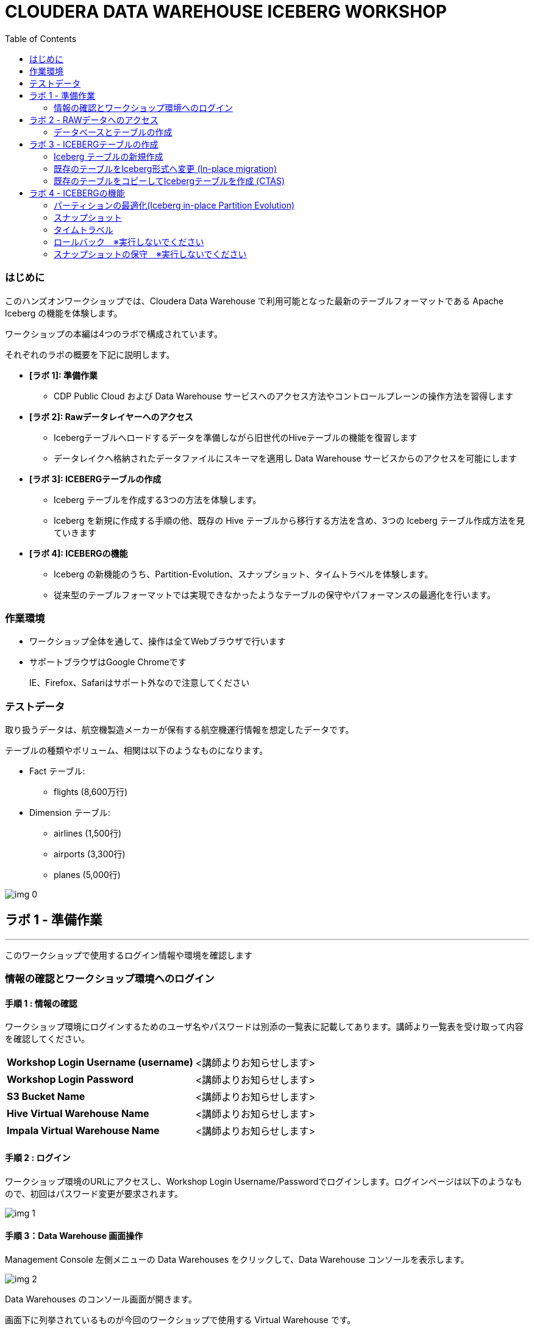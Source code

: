 :toc: right

= CLOUDERA DATA WAREHOUSE ICEBERG WORKSHOP


=== はじめに

このハンズオンワークショップでは、Cloudera Data Warehouse で利用可能となった最新のテーブルフォーマットである Apache Iceberg の機能を体験します。



ワークショップの本編は4つのラボで構成されています。

それぞれのラボの概要を下記に説明します。

* *[ラボ 1]: 準備作業*
  ** CDP Public Cloud および Data Warehouse サービスへのアクセス方法やコントロールプレーンの操作方法を習得します
* *[ラボ 2]: Rawデータレイヤーへのアクセス*
  ** Icebergテーブルへロードするデータを準備しながら旧世代のHiveテーブルの機能を復習します
  ** データレイクへ格納されたデータファイルにスキーマを適用し Data Warehouse サービスからのアクセスを可能にします
* *[ラボ 3]: ICEBERGテーブルの作成*
  ** Iceberg テーブルを作成する3つの方法を体験します。
  ** Iceberg を新規に作成する手順の他、既存の Hive テーブルから移行する方法を含め、3つの Iceberg テーブル作成方法を見ていきます
* *[ラボ 4]: ICEBERGの機能*
  ** Iceberg の新機能のうち、Partition-Evolution、スナップショット、タイムトラベルを体験します。
  ** 従来型のテーブルフォーマットでは実現できなかったようなテーブルの保守やパフォーマンスの最適化を行います。

=== 作業環境

* ワークショップ全体を通して、操作は全てWebブラウザで行います
* サポートブラウザはGoogle Chromeです
+
IE、Firefox、Safariはサポート外なので注意してください






=== テストデータ



取り扱うデータは、航空機製造メーカーが保有する航空機運行情報を想定したデータです。

テーブルの種類やボリューム、相関は以下のようなものになります。



* Fact テーブル: 
  ** flights (8,600万行)
* Dimension テーブル: 
  ** airlines (1,500行)
  ** airports (3,300行)
  ** planes (5,000行)

image:img_0.png[]









== ラボ 1 - 準備作業

---




このワークショップで使用するログイン情報や環境を確認します

=== 情報の確認とワークショップ環境へのログイン

==== 手順 1 : 情報の確認

ワークショップ環境にログインするためのユーザ名やパスワードは別添の一覧表に記載してあります。講師より一覧表を受け取って内容を確認してください。




|===
| *Workshop Login Username (username)* | <講師よりお知らせします>                         
| *Workshop Login Password*            | <講師よりお知らせします>                         
| *S3 Bucket Name*                     | <講師よりお知らせします>                         
| *Hive Virtual Warehouse Name*        | <講師よりお知らせします>                         
| *Impala Virtual Warehouse Name*      | <講師よりお知らせします>                         
|===


==== 手順 2 : ログイン 

ワークショップ環境のURLにアクセスし、Workshop Login Username/Passwordでログインします。ログインページは以下のようなもので、初回はパスワード変更が要求されます。

image:img_1.png[]



==== 手順 3：Data Warehouse 画面操作

Management Console 左側メニューの Data Warehouses をクリックして、Data Warehouse コンソールを表示します。

image:img_2.png[]





Data Warehouses のコンソール画面が開きます。

画面下に列挙されているものが今回のワークショップで使用する Virtual Warehouse です。

Hive および Impala の計2つの Virtual Warehouse が用意されています。

image:img_3.png[]







== ラボ 2 - RAWデータへのアクセス

---




はじめに、外部のデータソースなどから供給されたインプットデータをHiveからアクセスできるようにします。このワークショップでは、AWSのS3上にテキストのCSVファイルが供給されているものとします。

テキストなどのrawデータに対して、後からスキーマを設定して、HiveのSQLでアクセスできるようにします。このような操作をSchema on Readといいます。

=== データベースとテーブルの作成

==== 手順 1 : Hueの利用（Hive）

Hue は Cloudera Data Platform 上のデータを操作するためのWebアプリケーションです。

Hive Virtual Warehouse Name で示される Virtual Warehouse の右上にある HUE アイコンをクリックします。

image:img_4.png[]







==== 手順 2 : データベースの作成

このワークショップで使うデータベースを作成します。

データベースの作成は CREATE DATABASE 文で行います。CREATE DATABASE 

```sql
CREATE DATABASE ${user_id}_airlines_raw;
CREATE DATABASE ${user_id}_airlines;
```



このSQLを実際にHueのSQLエディタで実行しましょう。

${user_id} はHive変数です。HueではHive変数を検出すると自動的に変数の入力ボックスが表示されます。

また複数行のSQLを実行する場合は、実行したいSQL文をドラッグしてハイライトした状態で実行ボタンをクリックします。

${usre_id} のボックスに自分のユーザ名を入力し、SQL分をハイライトして実行ボタンをクリックします。

image:img_5.png[]





以下のSQLを実行して、実際にデータベースが作成されたことを確認します。

```sql
SHOW DATABASES LIKE '${user_id}%';
```



image:img_6.png[]



==== 手順 3 : テーブルの作成

AWS S3 に保存されているCSVファイルにスキーマを設定し、HiveのSQLでアクセスできるようにします。

1つ目のSQLを例に、構文を説明します。

```sql
※※※ このSQLは説明用なので実行しないでください ※※※
-- テーブルが存在していた場合は削除
drop table if exists ${user_id}_airlines_raw.flights_csv;

-- Hive外部テーブルの作成
CREATE EXTERNAL TABLE ${user_id}_airlines_raw.flights_csv
(
  month int,
  dayofmonth int,
  dayofweek int ...
-- 中略 --
  securitydelay int, 
  lateaircraftdelay int,
  year int
)
ROW FORMAT DELIMITED 
FIELDS TERMINATED BY ','    -- 項目の区切り文字は','(カンマ)
LINES TERMINATED BY '\n'    -- 行の区切り文字は改行コード
STORED AS TEXTFILE          -- ファイルフォーマットはテキストファイル
LOCATION                    -- ファイルの保存場所  
  's3a://${cdp_env_bucket}/data/airlines-csv/flights'
tblproperties(
  "skip.header.line.count"="1"  -- 先頭1行をヘッダとして読み飛ばす
);
```



同じ構文のSQLで、flights_csv, planes_csv, airlines_csv, airlines_csv の4つのテーブルを作成します。

${user_id} は各自のユーザ名、${cdp_env_bucket} は S3 Bucket Name を入力します。

複数行を実行する場合は、実行するSQLをハイライトしてください。

```sql
--FLIGHTS TABLE
drop table if exists ${user_id}_airlines_raw.flights_csv;
CREATE EXTERNAL TABLE ${user_id}_airlines_raw.flights_csv(month int, dayofmonth int, dayofweek int, deptime int, crsdeptime int, arrtime int, crsarrtime int, uniquecarrier string, flightnum int, tailnum string, actualelapsedtime int, crselapsedtime int, airtime int, arrdelay int, depdelay int, origin string, dest string, distance int, taxiin int, taxiout int, cancelled int, cancellationcode string, diverted string, carrierdelay int, weatherdelay int, nasdelay int, securitydelay int, lateaircraftdelay int, year int)
ROW FORMAT DELIMITED FIELDS TERMINATED BY ',' LINES TERMINATED BY '\n'
STORED AS TEXTFILE LOCATION 's3a://${cdp_env_bucket}/data/airlines-csv/flights' tblproperties("skip.header.line.count"="1");

--PLANES TABLE
drop table if exists ${user_id}_airlines_raw.planes_csv;
CREATE EXTERNAL TABLE ${user_id}_airlines_raw.planes_csv(tailnum string, owner_type string, manufacturer string, issue_date string, model string, status string, aircraft_type string, engine_type string, year int)
ROW FORMAT DELIMITED FIELDS TERMINATED BY ',' LINES TERMINATED BY '\n'
STORED AS TEXTFILE LOCATION 's3a://${cdp_env_bucket}/data/airlines-csv/planes' tblproperties("skip.header.line.count"="1");

--AIRLINES TABLE
drop table if exists ${user_id}_airlines_raw.airlines_csv;
CREATE EXTERNAL TABLE ${user_id}_airlines_raw.airlines_csv(code string, description string) ROW FORMAT DELIMITED FIELDS TERMINATED BY ',' LINES TERMINATED BY '\n'
STORED AS TEXTFILE LOCATION 's3a://${cdp_env_bucket}/data/airlines-csv/airlines' tblproperties("skip.header.line.count"="1");

--AIRPORT TABLE
drop table if exists ${user_id}_airlines_raw.airports_csv;
CREATE EXTERNAL TABLE ${user_id}_airlines_raw.airports_csv(iata string, airport string, city string, state DOUBLE, country string, lat DOUBLE, lon DOUBLE)
ROW FORMAT DELIMITED FIELDS TERMINATED BY ',' LINES TERMINATED BY '\n'
STORED AS TEXTFILE LOCATION 's3a://${cdp_env_bucket}/data/airlines-csv/airports' tblproperties("skip.header.line.count"="1");
```



image:img_7.png[]



==== 手順 4 : 作成したテーブルの確認

以下のSQLでテーブルが作成されたことを確認します。

${user_id} は各自のユーザ名を入力します。

複数行を実行する場合は、実行するSQLをハイライトしてください。

```sql
USE ${user_id}_airlines_raw;
SHOW TABLES;
```



下記のように4つのテーブルが作成されていることを確認してください。

image:img_8.png[]



==== 手順 5 : Impalaからのデータアクセス

Hive で作成されたテーブルには Impala でもアクセスできます。

Data Warehouse コンソール画面に戻ります。Impala Virtual Warehouse Name の右上にある HUE アイコンをクリックします。

image:img_9.png[]



以下のSQLを実行し、flight_csv テーブルにアクセスできることを確認します。

${user_id} は各自のユーザ名を入力します。

```sql
select count(*) from ${user_id}_airlines_raw.flights_csv;
```



image:img_10.png[]

今日はこのあと、大量データ(8600万件)の入ったflightsのデータを使いながら、 Iceberg の基本的な使い方や機能、パフォーマンスを体験していきます。

データ処理を考える上で、データの性質（中身、構造）を把握しておくことはとても重要です。
ということで、データの中身をもう少し詳細に確認してみましょう。

以下のSQLで、flightデータの最初の10を表示します。   
どんな列があり、各列にどんな値が入っているのかを確認しましょう。

```sql:最初の10行を確認
SELECT * FROM ${user_id}_airlines_raw.flights_csv
limit 10;
```

以下のSQLで、flightデータが各年ごとに何件入っているのかを確認します。   
（このあとの演習で、年や月ごとにパーティションを切る体験をします）

```sql:各yearごとに何件のレコードが入っているかを確認
SELECT year, COUNT(*)
FROM ${user_id}_airlines_raw.flights_csv
group by year
order by year asc;
```

== ラボ 3 - ICEBERGテーブルの作成

---

このワークショップでは、Iceberg テーブルを作成する3つの方法を見ていきます。

Iceberg を新規に作成する手順の他、既存の Hive テーブルから移行する方法を含め、3つの Iceberg テーブル作成方法を見ていきます。




|===
| *Table Micgration* *In-Place* | *Table Migration* *CTAS/RTAS*  
| image:img_13.png[]            | image:img_14.png[]             
|===




ここからの操作は再びHiveで実行します。

Data Warehouse コンソールから、Hive Virtual Warehouse をクリックし、HUEにアクセスします。

image:img_15.png[]





=== Iceberg テーブルの新規作成

Icerberg テーブルフォーマットでパーティション化されたテーブルを新規に作成します。

作成したテーブルを集計しパーティションの効果も確認します。

==== 空の Iceberg テーブルを作成し、属性情報を確認する

ワークショップで一番大きな flights テーブルを Icerberg フォーマットで作成します。

テーブルフォーマットは、STORED *BY* 句で指定することに注意してください。

（Parquet や ORC などストレージ形式は STORED *AS* 句で指定）



${user_id} は各自のユーザ名を入力します。

複数行を実行する場合は、実行するSQLをハイライトしてください。

```sql
-- テーブルが既に存在していた場合は削除
drop table if exists ${user_id}_airlines.flights;

CREATE EXTERNAL TABLE ${user_id}_airlines.flights 
(
month int, dayofmonth int, dayofweek int, deptime int, crsdeptime int, arrtime int, crsarrtime int, uniquecarrier string, flightnum int, tailnum string, actualelapsedtime int, crselapsedtime int, airtime int, arrdelay int, depdelay int, origin string, dest string, distance int, taxiin int, taxiout int, cancelled int, cancellationcode string, diverted string, carrierdelay int, weatherdelay int, nasdelay int, securitydelay int, lateaircraftdelay int
)
PARTITIONED BY (year int)    -- カラムyearの値でパーティション分割
STORED BY ICEBERG            -- Icebergテーブルフォーマットを使用
STORED AS PARQUET            -- ストレージは Parquet 形式
tblproperties ('format-version'='2');   -- Icerberg のフォーマットバージョンは Version 2

-- テーブル情報の表示
SHOW CREATE TABLE ${user_id}_airlines.flights;
```



image:img_16.png[]





SHOW CREATE TABLE 文は CREATE TABLE 文を再現することで、テーブルの属性情報を表示します。内容は DESCRIBE FORMATTED 文とほぼ同じです。

PARTITIONED BY SPEC 句を探し、"year”カラムでパーティションが作成されていることを確認します。

image:img_17.png[]



以下の属性を確認し、Icebergテーブルとして作成されていることを確認します。


|===
| *RAW FORMAT SERDE*                                                                 | SerDeライブラリとしてIcebergが使用されていますorg.apache.iceberg.mr.hive.HiveIcebergSerDe.           
| *STORED BY*                                                                        | ストレージハンドラーとしてIcebergが使用されていますorg.apache.iceberg.mr.hive.HiveIcebergStorageHandler.  
| *Location*                                                                         | クラウドストレージ（S3）上のパスが表示されます。これは Hive テーブルと同様です。                                        
| *TBLPROPERTIES. metadata_location*                                                 | Iceberg のメタ情報ファイルの場所を示します。                                                          
| *TBLPROPERTIES. table_type*                                                        | ICEBERG テーブルフォーマットであることを示します。                                                       
|===

上記の項目を、最初に作った Hive テーブルとも見比べてみましょう。

```sql
SHOW CREATE TABLE ${user_id}_airlines.flights;
```


==== 空の Iceberg テーブルにデータをINSERT

次に、今作った空の Iceberg テーブルに 実際にデータを INSERT してみましょう。

${user_id} は各自のユーザ名を入力します。

複数行を実行する場合は、実行するSQLをハイライトしてください。

この操作は少し時間がかかります。

```sql
INSERT INTO ${user_id}_airlines.flights
SELECT * FROM ${user_id}_airlines_raw.flights_csv
WHERE year <= 2006;
```



image:img_18.png[]



上記はシンプルな INSERT SELECT 文であり、INSERT文の中ではパーティションについての記述をしていません。  
ですが、あらかじめCREATE TABLE 文の中で  ”year” カラムの値ごとにパーティションを区切るように指定しているため、実際には ”year” カラムの値ごとにパーティションに分割して登録されます。  


パーティションを使うことで、GROUP BY を使ったグループ別の集計を高速に処理することができます。パーティション化された flights テーブルと、rawデータの flights_csv テーブルのそれぞれで、以下のSQLを実行し処理時間を比較してみましょう。



パーティション化された flights テーブルの集計。

${user_id} は各自のユーザ名を入力します。

```sql
SELECT year, count(*)
FROM ${user_id}_airlines.flights
GROUP BY year
ORDER BY year desc;
```



集計は数秒で完了します。

image:img_19.png[]





パーティション化されていない flights_csv テーブルを集計します。

${user_id} は各自のユーザ名を入力します。

この処理は少し時間がかかります。

```sql
SELECT year, count(*)
FROM ${user_id}_airlines_raw.flights_csv
GROUP BY year
ORDER BY year desc;
```



この集計では数分を要します。

image:img_20.png[]





=== 既存のテーブルをIceberg形式へ変更 (In-place migration)

既に Cloudera Data Warehouse を利用している場合は、既に多数の Hive テーブルが利用されていることが想定されます。

Iceberg では既存の Hive テーブルを再作成することなく、Iceberg テーブルへ移行できる In-place migration がサポートされています。

これにより、既に運用中の Data Warehouse で使われている Hive テーブルを、そのままIcebergへ移行することが可能です。

==== この演習の流れ

先ほどは、 flights テーブルを新規の Iceberg テーブルとして空で作成したあと、Hive テーブルの中身をロードするという処理を行いました。

今度は planes テーブルを使って、既存の Hive テーブルを Iceberg テーブルに移行（変換）する流れを体験します。

まず、移行元のテーブルとして、 planes テーブルを parquet 形式で作成します。
そのあとで、この planes テーブルを Iceberg に移行します。

==== 移行元の Hive テーブルを作成

はじめに移行元となるHiveテーブルを作成します。以下のSQLで planes テーブルを Parquet 形式で作成します。

${user_id} は各自のユーザ名を入力します。

複数行を実行する場合は、実行するSQLをハイライトしてください。

```sql
-- テーブルが既に存在していた場合は削除
drop table if exists ${user_id}_airlines.planes;

CREATE EXTERNAL TABLE ${user_id}_airlines.planes 
(
  tailnum STRING, owner_type STRING, manufacturer STRING, issue_date STRING,
  model STRING, status STRING, aircraft_type STRING,  engine_type STRING, year INT
)
STORED AS PARQUET                  -- ストレージフォーマットはParquet
TBLPROPERTIES (
  'external.table.purge'='true'    -- テーブルが削除された場合、実ファイルも削除する
);
```



image:img_21.png[]





次に planes_csv テーブルからデータを登録します。

${user_id} は各自のユーザ名を入力します。

```sql
INSERT INTO ${user_id}_airlines.planes
  SELECT * FROM ${user_id}_airlines_raw.planes_csv;
```



image:img_22.png[]



テーブル作成が完了したら以下のSQLを実行して、データが正しく追加されているか確認しましょう。

${user_id} は各自のユーザ名を入力します。

```sql
SELECT * FROM ${user_id}_airlines.planes LIMIT 100;
```



以下のような結果が得られれば成功です。

image:img_23.png[]





以下のSQLを実行し、作成された Parqet テーブルの属性情報を確認します。

${user_id} は各自のユーザ名を入力します。

```sql
DESCRIBE FORMATTED ${user_id}_airlines.planes;
```



SQLの実行結果から以下の箇所を確認します。


|===
| Location                                                                                     | s3a:// _bucket_name_ /data/warehouse/tablespace/external/hive/ _user_id_ _airlines.db/planes | 新しいテーブルはインプットのCSVとは別のディレクトリに保存され /warehouse ディレクトリ配下にテーブル名に応じたディレクトリが作成されます                   
| Table Type                                                                                   | EXTERNAL_TABLE                                                                               | CREATE EXTERNAL 文により外部テーブルとなっています                                                             
| SerDe Library                                                                                | org.apache.hadoop.hive.ql.io.parquet.serde.ParquetHiveSerDe                                  | STORED AS 句で指定されたフォーマットに準じたSerDe(Serializer/Desirializer)が設定されます                              
|===




実際の画面では枠線内の項目を確認してください。

image:img_24.png[]



==== Hive テーブルを Iceberg に変換



作成した planes テーブルを Iceberg テーブルへ移行します。

移行はテーブルに対する ALTER 文で行います。



${user_id} は各自のユーザ名を入力します。

```sql
ALTER TABLE ${user_id}_airlines.planes
SET TBLPROPERTIES ('storage_handler'='org.apache.iceberg.mr.hive.HiveIcebergStorageHandler');
```


このSQLを実行することにより、以下のような変更が行われます。

* テーブルそのものが Iceberg フォーマットに変更されます（In-placeマイグレーション）。
* ファイルのストレージフォーマットは変更されません。既存の Parquet 形式が継承され、メタ情報だけが変更されます。 


DESCRIBE FORMATTED 文により、変更されたメタ情報を確認してみましょう。

```sql
DESCRIBE FORMATTED ${user_id}_airlines.planes;
```

|===
| *Location*                                                           | データファイルの場所は変更されず、引き続きクラウドストレージ（S3）に置かれています。これは Hive テーブルのときの場所と同じです。  
| *Table Type*                                                         | テーブルは外部テーブル（EXTERNAL TABLE）です、                                        
| *Table Parameters: MIGRATED_TO_ICEBERG*                              | 値は”TRUE”で、Icerberg テーブルへ移行されたことを示します。                                 
| *Table Parameters: table_type*                                       | ICEBERG テーブルフォーマットであることを示します。                                         
| *Table Parameters: metadata_location*                                | Iceberg のメタ情報ファイルの場所を示します。                                            
| *Table Parameters: storage_handler*                                  | org.apache.iceberg.mr.hive.HiveIcebergStorageHandler.                 
| *SerDe Library*                                                      | org.apache.iceberg.mr.hive.HiveIcebergSerDe.                          
|===



Iceberg テーブルへの In-place マイグレーションの前後で変化するテーブルプロパティを、まとめて確認しておきましょう。


|===
| *項目*                                                                                         | Hiveテーブル                                                                                     | Icebergテーブル                                                                                   
| *Location*                                                                                   | s3a:// _bucket_name_ /data/warehouse/tablespace/external/hive/ _user_id_ _airlines.db/planes | → 変更なし                                                                                        
| *Table Type*                                                                                 | EXTERNAL_TABLE                                                                               | → 変更なし                                                                                        
| *Table Parameters:**MIGRATED_TO_ICEBERG*                                                     | パラメータなし                                                                                      | true                                                                                          
| *Table Parameters:+table_type*                                                               | パラメータなし                                                                                      | ICEBERG                                                                                       
| *Table Parameters:+metadata_location*                                                        | パラメータなし                                                                                      | Iceberg のメタ情報ファイルの場所を示します。                                                                    
| *Table Parameters:+storage_handler*                                                          | パラメータなし                                                                                      | org.apache.iceberg.mr.hive.HiveIcebergStorageHandler.                                         
| *SerDe Library*                                                                              | org.apache.hadoop.hive.ql.io.parquet.serde.ParquetHiveSerDe                                  | org.apache.iceberg.mr.hive.HiveIcebergSerDe.                                                  
|===






=== 既存のテーブルをコピーしてIcebergテーブルを作成 (CTAS)

Iceberg は CTAS 構文（Create Table as ...）をサポートしています。

CTAS 構文により、Iceberg フォーマットのテーブルを新規で作成する際に、同時に既存のデータから中身のデータもロードしてくることができます。

airports テーブルを使って、この動きを確認してみましょう。

==== CTAS を使った新規テーブルの作成＆データロード

以下のSQLを実行します。

テーブルフォーマットの指定は、STORED *BY* 句であることに注意してください。

（Parquet や ORC などストレージ形式は STORED *AS* 句で指定）



${user_id} は各自のユーザ名を入力します。

複数行を実行する場合は、実行するSQLをハイライトしてください。

```sql
-- テーブルが既に存在していた場合は削除
drop table if exists ${user_id}_airlines.airports;

-- CTAS構文
CREATE EXTERNAL TABLE ${user_id}_airlines.airports
STORED BY ICEBERG    -- Icebergフォーマットで保存 
AS
  SELECT * FROM ${user_id}_airlines_raw.airports_csv;

-- テーブル情報の表示
DESCRIBE FORMATTED ${user_id}_airlines.airports;
```



Table Migration とは 異なり、CTAS では新しい Iceberg テーブルが作成されます。

DESCRIBE FORMATTED 文の結果から、各属性情報を確認します。


|===
| *Location*                                            | クラウドストレージ（S3）のパスが示されています。今回は新しいパスが作成されていることを確認します。     
| *Table Type*                                          | テーブルは外部テーブル（EXTERNAL TABLE）です、                         
| *Table Parameters: MIGRATED_TO_ICEBERG*               | 新規テーブル作成なのでありません。                                      
| *Table Parameters: table_type*                        | ICEBERG テーブルフォーマットであることを示します。                          
| *Table Parameters: metadata_location*                 | Iceberg のメタ情報ファイルの場所を示します。                             
| *Table Parameters: storage_handler*                   | org.apache.iceberg.mr.hive.HiveIcebergStorageHandler.  
| *SerDe Library*                                       | org.apache.iceberg.mr.hive.HiveIcebergSerDe.           
|===






== ラボ 4 - ICEBERGの機能

---




このラボでは Iceberg の新機能を見ていきます。

従来型のテーブルフォーマットでは実現できなかったようなテーブルの保守やパフォーマンスの最適化を行います。



Data Warehouse コンソールから、自分の Hive Virtual Warehouse をクリックし、HUEにアクセスします。

image:img_25.png[]



=== パーティションの最適化(Iceberg in-place Partition Evolution)

Iceberg ではパーティションの構成を後から変更することができ、特徴的な機能のひとつとなっています。



前の手順で作成した flights テーブルは、year でパーティションを作成し、年単位でストレージ領域を分割していました。

将来的にデータ量が増えてくると、年単位の分割では十分なパフォーマンスを得られないかもしれません。

そのようなケースを想定して、今後追加するデータについては、月別にパーティション分割することとします。



従来型の Hive テーブルでは、パーティション構成を変更するにはテーブルの再構築が必要でしたが、Iceberg テーブルでは既存のテーブルを維持したまま構成変更を行うことが可能です。



image:img_26.png[]

パーティションの構成を変更するには ALTER TABLE 文を使用します。

それでは flights テーブルのパーティション構成を変更してみましょう。



${user_id} は各自のユーザ名を入力します。

複数行を実行する場合は、実行するSQLをハイライトしてください。

```sql
ALTER TABLE ${user_id}_airlines.flights    -- テーブル構成の変更
SET PARTITION spec ( year, month );        -- パーティションキーをyear, monthに変更

SHOW CREATE TABLE ${user_id}_airlines.flights;
```



image:img_27.png[]

SHOW CREATE TABLE 文の結果からパーティション構成が変更されていることを確認します。

image:img_28.png[]

これ以降に追加されるデータは、新しいパーティション定義に従って追加されます。



flights テーブルに新しいデータを追加します。

${user_id} は各自のユーザ名を入力します。

複数行を実行する場合は、実行するSQLをハイライトしてください。

この操作は少し時間がかかります。

```sql
INSERT INTO ${user_id}_airlines.flights
SELECT * FROM ${user_id}_airlines_raw.flights_csv
WHERE year = 2007;
```



image:img_29.png[]





SQLの実行計画にどのような変化が現れるかを確認します。この操作は Impala で行います。

Data Warehouse コンソールから、自分の Impala Virtual Warehouse をクリックし、HUEにアクセスします。

image:img_30.png[]



はじめにパーティション構成変更前に登録された、year = 2006 のパーティションの状態を確認します。

SQLエディタに以下のSQLを貼り付けますが、 *実行しないでください。*

```sql
SELECT year, month, count(*)
FROM ${user_id}_airlines.flights
WHERE year = 2006 AND month = 12
GROUP BY year, month
ORDER BY year desc, month asc;
```



SQLを実行せずに実行計画を確認するために、SQL実行ボタンの下にあるドロップダウンを展開し、Explain をクリックします。

image:img_31.png[]

実行計画を確認します。パーティション内のファイルサイズが100MB以上であることを確認します。

image:img_32.png[]



次にパーティション構成変更前に登録された、year = 2007 のパーティションの状態を確認します。

SQLエディタに以下のSQLを貼り付けますが、 *実行しないでください。*

```sql
SELECT year, month, count(*)
FROM ${user_id}_airlines.flights
WHERE year = 2007 AND month = 12
GROUP BY year, month
ORDER BY year desc, month asc;
```



同様に、SQL実行ボタンの下にあるドロップダウンを展開し、Explain をクリックします。

image:img_33.png[]



実行計画を確認します。パーティション内のファイルサイズが10MB程度となっています。

このデータは1年につき100MB前後のデータですが、パーティションを年月(year,month)で分割したことで約1/12のサイズとなりました。

パーティション分割することによって、一度にアクセスするデータ量を減らすことができます。これは Iceberg のテーブル設計の重要な要素のひとつです。

image:img_34.png[]





=== スナップショット

ここまでで何回かに渡り flights テーブルにデータを追加してきました。この後、さらにデータを追加していきます。この時、Iceberg ではデータを追加する都度、スナップショットが保存されます。スナップショットには、追加されたデータのメタ情報（ファイル名やタイムスタンプなど）が記録されます。



今回のデータ追加は Impala で実行します。

${user_id} は各自のユーザ名を入力します。

```sql
INSERT INTO ${user_id}_airlines.flights
SELECT * FROM ${user_id}_airlines_raw.flights_csv
WHERE year >= 2008;
```



image:img_35.png[]







データの追加が完了したら、DESCRIBE HISTORY 文でこれまでに作成されたスナップショットを確認します。

${user_id} は各自のユーザ名を入力します。

```sql
DESCRIBE HISTORY ${user_id}_airlines.flights;
```



image:img_36.png[]



year 別に3回データの追加を行ったので、3つのスナップショットが作られています。



スナップショットの値をメモ帳などに貼り付けて保存してください。

左側のダウンロードアイコンから、CSVやExcelなどの形式で保存することも可能です。

この後のタイムトラベル機能で使用します。



image:img_37.png[]





=== タイムトラベル

記録したスナップショットIDを使って、スナップショット作成時のデータにアクセスすることができます。

スナップショットを使用するには、FOR SYSTEM_TIME AS OF 句、FOR SYSTEM_VERSION AS OF 句を使用します。



はじめに下記のSQLをSQLエディタに貼り付けてください。

SQLは *実行しないでください。*

```sql
-- スナップショットタイムスタンプによるアクセス
SELECT year, count(*)
FROM ${user_id}_airlines.flights
  FOR SYSTEM_TIME AS OF '${create_ts}'       -- タイムスタンプを指定
GROUP BY year
ORDER BY year desc;

-- スナップショットIDによるアクセス
SELECT year, count(*)
FROM ${user_id}_airlines.flights
  FOR SYSTEM_VERSION AS OF ${snapshot_id}    -- スナップショットIDを指定
GROUP BY year
ORDER BY year desc;
```



SQLを貼り付けると *create_ts* と *snapshot_id* の2つのボックスが表示されます。

image:img_38.png[]





メモ帳に保存したタイムスタンプから1番最初のものを create_ts ボックスに貼り付けます。

（この例では、2023-04-04 06:51:14.360000000 です）



ひとつ目のSQLだけをハイライトして実行します。

最新のデータは year = 2008 のデータまで追加されていますが、このタイムスタンプで追加された year = 2006 以前のデータだけが返ってくることを確認します。

${user_id} は各自のユーザ名を入力します。

image:img_39.png[]





メモ帳に保存したスナップショットIDから2番目のものを snapshot_id ボックスに貼り付けます。

（この例では、6341506406760449831 です）



二つ目のSQLだけをハイライトして実行します。

最新のデータは year = 2008 のデータまで追加されていますが、このタイムスタンプで追加された year = 2007 以前のデータだけが返ってくることを確認します。

${user_id} は各自のユーザ名を入力します。

image:img_40.png[]





=== ロールバック　※実行しないでください

時々データは正しくロードされないことがあります。項目の欠損や不正データなど様々な要因が考えられます。

このような場合、不正なデータを正しく削除して、もう一度データをロードしなければいけません。



Iceberg ではロールバックコマンドがサポートされており、このようなケースで役立ちます。

スナップショットIDを使ったロールバックでは、ALTER TABLE 文で EXECUTE ROLLBACK 句を使用します。

以下はSQLの例です。 *ここでは実行しないでください。*

```sql
-- ALTER TABLE ${user_id}_airlines.flights EXECUTE ROLLBACK(${snapshot_id});
```

=== スナップショットの保守　※実行しないでください

また時間の経過とともに、非常に古いスナップショットは不要となってきます。そのような場合にはスナップショットを無効化することができます。

スナップショットを無効化するには、ALTER TABLE 文の EXECUTE 句で、expire_snapshots() 関数を使用します。

以下はSQLの例です。 *ここでは実行しないでください。*

```sql
-- 指定したタイムスタンプまでのスナップショットを無効化します
-- 無効化されたスナップショットによるタイムトラベルは不可能となります
-- ALTER TABLE ${user_id}_airlines_maint.flights EXECUTE expire_snapshots('${create_ts}');
```





**__これでワークショップは完了です。__**

**__データ利活用のための新しい発見や気づきがあれば幸いです。__**

